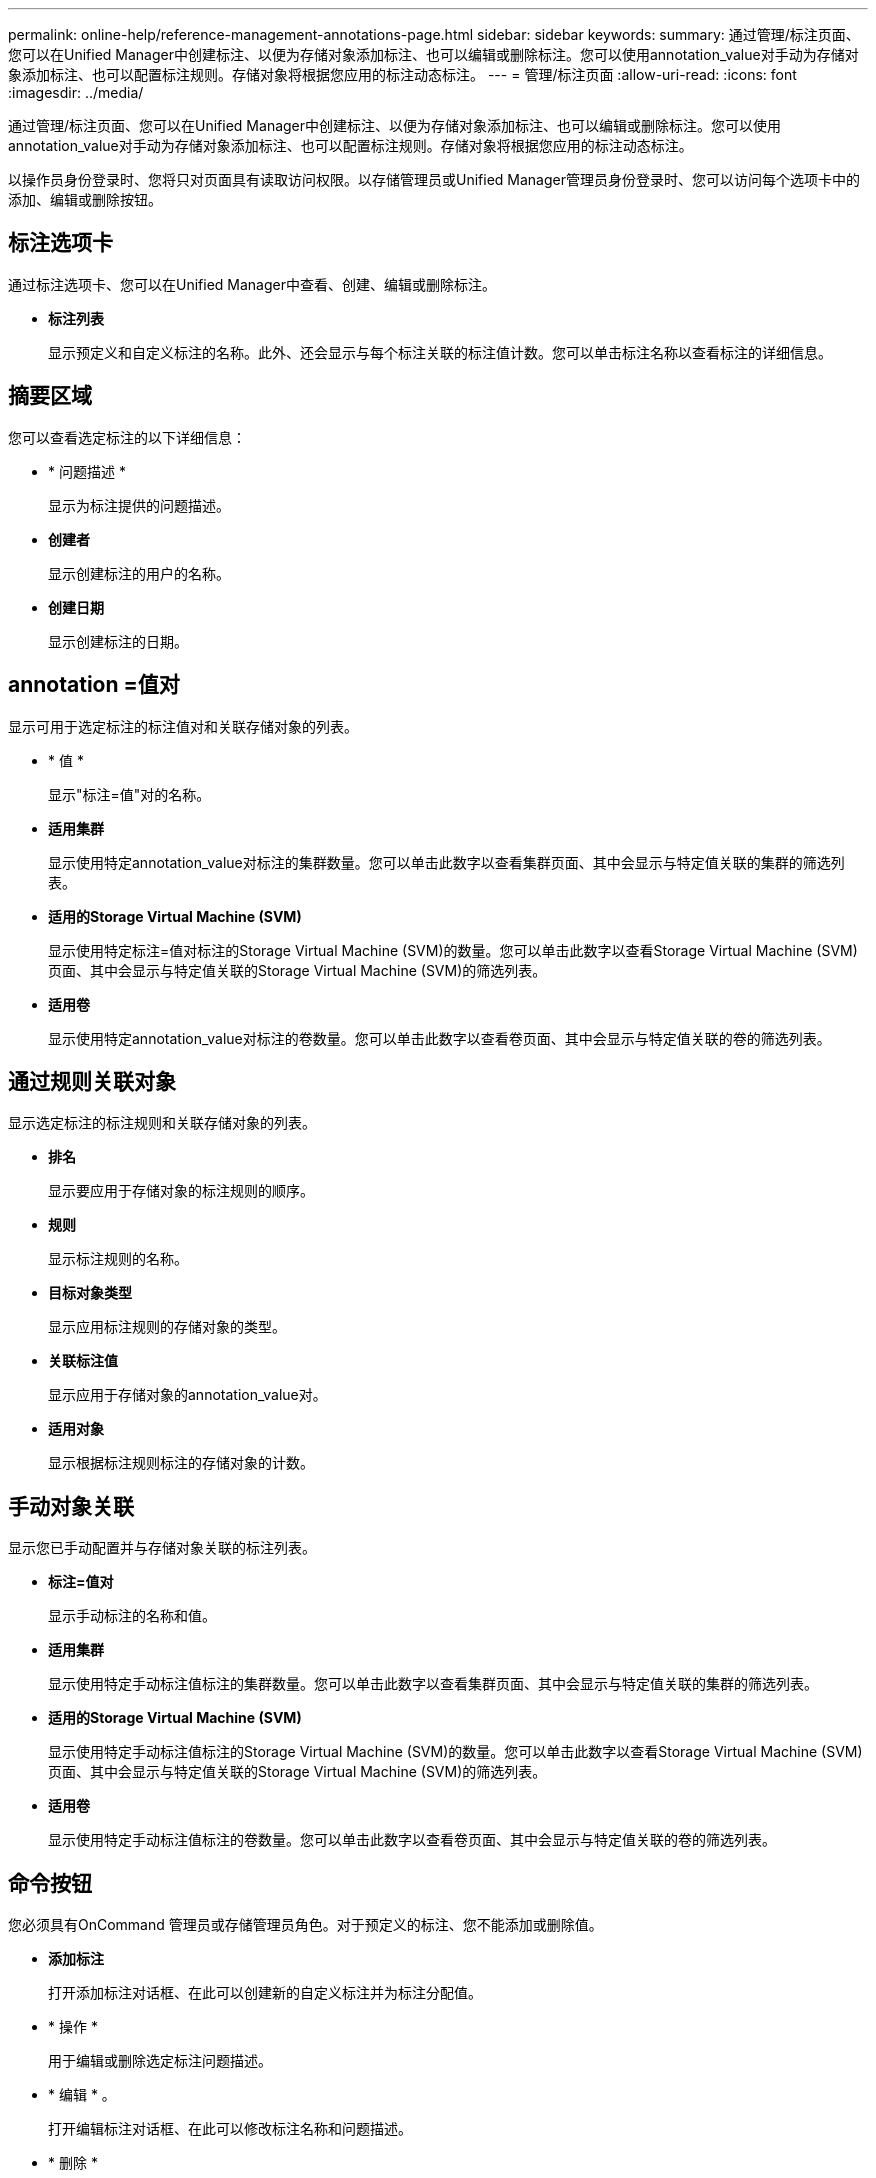 ---
permalink: online-help/reference-management-annotations-page.html 
sidebar: sidebar 
keywords:  
summary: 通过管理/标注页面、您可以在Unified Manager中创建标注、以便为存储对象添加标注、也可以编辑或删除标注。您可以使用annotation_value对手动为存储对象添加标注、也可以配置标注规则。存储对象将根据您应用的标注动态标注。 
---
= 管理/标注页面
:allow-uri-read: 
:icons: font
:imagesdir: ../media/


[role="lead"]
通过管理/标注页面、您可以在Unified Manager中创建标注、以便为存储对象添加标注、也可以编辑或删除标注。您可以使用annotation_value对手动为存储对象添加标注、也可以配置标注规则。存储对象将根据您应用的标注动态标注。

以操作员身份登录时、您将只对页面具有读取访问权限。以存储管理员或Unified Manager管理员身份登录时、您可以访问每个选项卡中的添加、编辑或删除按钮。



== 标注选项卡

通过标注选项卡、您可以在Unified Manager中查看、创建、编辑或删除标注。

* *标注列表*
+
显示预定义和自定义标注的名称。此外、还会显示与每个标注关联的标注值计数。您可以单击标注名称以查看标注的详细信息。





== 摘要区域

您可以查看选定标注的以下详细信息：

* * 问题描述 *
+
显示为标注提供的问题描述。

* *创建者*
+
显示创建标注的用户的名称。

* *创建日期*
+
显示创建标注的日期。





== annotation =值对

显示可用于选定标注的标注值对和关联存储对象的列表。

* * 值 *
+
显示"标注=值"对的名称。

* *适用集群*
+
显示使用特定annotation_value对标注的集群数量。您可以单击此数字以查看集群页面、其中会显示与特定值关联的集群的筛选列表。

* *适用的Storage Virtual Machine (SVM)*
+
显示使用特定标注=值对标注的Storage Virtual Machine (SVM)的数量。您可以单击此数字以查看Storage Virtual Machine (SVM)页面、其中会显示与特定值关联的Storage Virtual Machine (SVM)的筛选列表。

* *适用卷*
+
显示使用特定annotation_value对标注的卷数量。您可以单击此数字以查看卷页面、其中会显示与特定值关联的卷的筛选列表。





== 通过规则关联对象

显示选定标注的标注规则和关联存储对象的列表。

* *排名*
+
显示要应用于存储对象的标注规则的顺序。

* *规则*
+
显示标注规则的名称。

* *目标对象类型*
+
显示应用标注规则的存储对象的类型。

* *关联标注值*
+
显示应用于存储对象的annotation_value对。

* *适用对象*
+
显示根据标注规则标注的存储对象的计数。





== 手动对象关联

显示您已手动配置并与存储对象关联的标注列表。

* *标注=值对*
+
显示手动标注的名称和值。

* *适用集群*
+
显示使用特定手动标注值标注的集群数量。您可以单击此数字以查看集群页面、其中会显示与特定值关联的集群的筛选列表。

* *适用的Storage Virtual Machine (SVM)*
+
显示使用特定手动标注值标注的Storage Virtual Machine (SVM)的数量。您可以单击此数字以查看Storage Virtual Machine (SVM)页面、其中会显示与特定值关联的Storage Virtual Machine (SVM)的筛选列表。

* *适用卷*
+
显示使用特定手动标注值标注的卷数量。您可以单击此数字以查看卷页面、其中会显示与特定值关联的卷的筛选列表。





== 命令按钮

您必须具有OnCommand 管理员或存储管理员角色。对于预定义的标注、您不能添加或删除值。

* *添加标注*
+
打开添加标注对话框、在此可以创建新的自定义标注并为标注分配值。

* * 操作 *
+
用于编辑或删除选定标注问题描述。

* * 编辑 * 。
+
打开编辑标注对话框、在此可以修改标注名称和问题描述。

* * 删除 *
+
用于删除标注值。只有当该值与任何标注规则或组规则无关时、才能将其删除。





== 标注规则选项卡

"标注规则"选项卡将显示您为标注存储对象而创建的标注规则。您可以执行添加、编辑、删除标注规则或对标注规则重新排序等任务。您还可以查看满足标注规则的存储对象的数量。



== 命令按钮

您必须具有OnCommand 管理员或存储管理员角色。

* * 添加 * 。
+
显示添加标注规则对话框、在此可以为存储对象创建标注规则。

* * 编辑 * 。
+
显示编辑标注规则对话框、在此可以重新配置先前配置的标注规则。

* * 删除 *
+
删除选定标注规则。

* *重新排序*
+
显示重新排列标注规则对话框、在此可以重新排列标注规则的顺序。





== 列表视图

列表视图以表格形式显示您在Unified Manager服务器中创建的标注规则。您可以使用列筛选器自定义显示的数据。"标注规则"选项卡的列表视图和"标注"选项卡中"关联规则"部分的列表视图包含以下列：

* 排名
* Name
* 目标对象类型
* 关联的标注值
* 适用对象


此时将为"标注规则"选项卡显示一个附加列"关联标注"、其中显示应用于存储对象的标注的名称。
